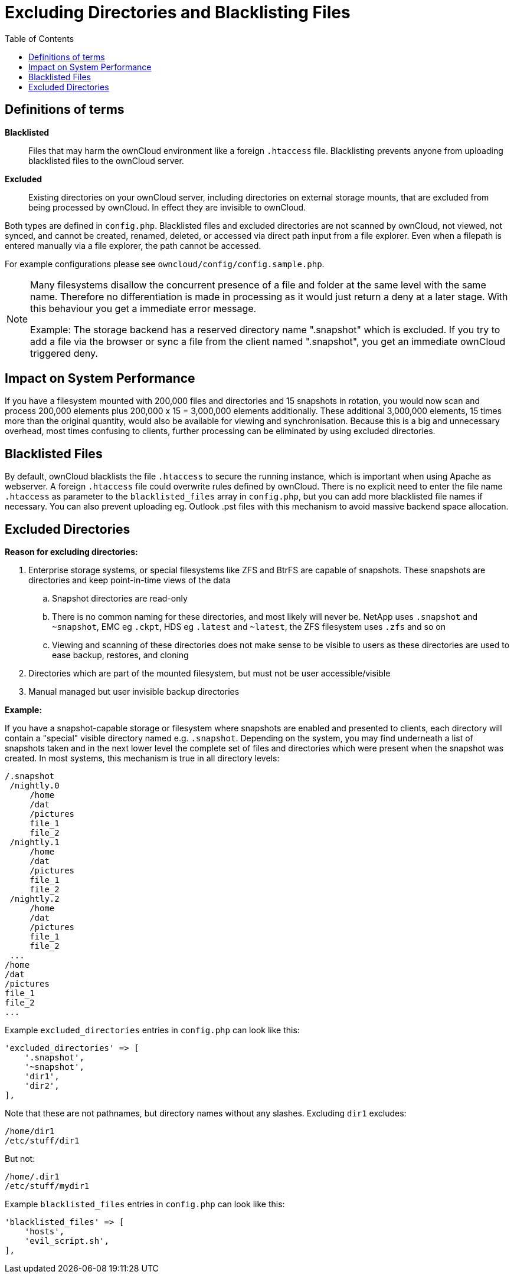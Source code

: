 = Excluding Directories and Blacklisting Files
:toc: right

== Definitions of terms

*Blacklisted*::
  Files that may harm the ownCloud environment like a foreign
  `.htaccess` file. Blacklisting prevents anyone from uploading
  blacklisted files to the ownCloud server.
*Excluded*::
  Existing directories on your ownCloud server, including directories on external
  storage mounts, that are excluded from being processed by ownCloud. In
  effect they are invisible to ownCloud.

Both types are defined in `config.php`. Blacklisted files and excluded
directories are not scanned by ownCloud, not viewed, not synced, and
cannot be created, renamed, deleted, or accessed via direct path input
from a file explorer. Even when a filepath is entered manually via a
file explorer, the path cannot be accessed.

For example configurations please see
`owncloud/config/config.sample.php`.

[NOTE]
====
Many filesystems disallow the concurrent presence of a file and folder at the same level with the same name.
Therefore no differentiation is made in processing as it would just return a deny at a later stage.
With this behaviour you get a immediate error message.

Example: The storage backend has a reserved directory name ".snapshot" which is excluded.
If you try to add a file via the browser or sync a file from the client named ".snapshot",
you get an immediate ownCloud triggered deny.
====

== Impact on System Performance

If you have a filesystem mounted with 200,000 files and directories and
15 snapshots in rotation, you would now scan and process 200,000
elements plus 200,000 x 15 = 3,000,000 elements additionally. These
additional 3,000,000 elements, 15 times more than the original quantity,
would also be available for viewing and synchronisation. Because this is
a big and unnecessary overhead, most times confusing to clients, further
processing can be eliminated by using excluded directories.

== Blacklisted Files

By default, ownCloud blacklists the file `.htaccess` to secure the
running instance, which is important when using Apache as webserver. A
foreign `.htaccess` file could overwrite rules defined by ownCloud.
There is no explicit need to enter the file name `.htaccess` as
parameter to the `blacklisted_files` array in `config.php`, but you can
add more blacklisted file names if necessary.
You can also prevent uploading eg. Outlook .pst files with this mechanism
to avoid massive backend space allocation. 

== Excluded Directories

*Reason for excluding directories:*

. Enterprise storage systems, or special filesystems like ZFS and
BtrFS are capable of snapshots. These snapshots are directories and keep
point-in-time views of the data
.. Snapshot directories are read-only
.. There is no common naming for these directories, and most likely
will never be. NetApp uses `.snapshot` and `~snapshot`, EMC eg `.ckpt`,
HDS eg `.latest` and `~latest`, the ZFS filesystem uses `.zfs` and so
on
.. Viewing and scanning of these directories does not make sense to be visible to
users as these directories are used to ease backup, restores, and cloning
. Directories which are part of the mounted filesystem, but must not
be user accessible/visible
. Manual managed but user invisible backup directories

*Example:*

If you have a snapshot-capable storage or filesystem where snapshots are
enabled and presented to clients, each directory will contain a
"special" visible directory named e.g. `.snapshot`. Depending on the
system, you may find underneath a list of snapshots taken and in the
next lower level the complete set of files and directories which were
present when the snapshot was created. In most systems, this mechanism
is true in all directory levels:

----
/.snapshot
 /nightly.0
     /home
     /dat
     /pictures
     file_1
     file_2
 /nightly.1
     /home
     /dat
     /pictures
     file_1
     file_2
 /nightly.2
     /home
     /dat
     /pictures
     file_1
     file_2
 ...
/home
/dat
/pictures
file_1
file_2
...
----

Example `excluded_directories` entries in `config.php` can look like this:

[source,php]
----
'excluded_directories' => [
    '.snapshot',
    '~snapshot',
    'dir1',
    'dir2',
],
----

Note that these are not pathnames, but directory names without any
slashes. Excluding `dir1` excludes:

----
/home/dir1
/etc/stuff/dir1
----

But not:

----
/home/.dir1
/etc/stuff/mydir1
----

Example `blacklisted_files` entries in `config.php` can look like this:

[source,php]
----
'blacklisted_files' => [
    'hosts',
    'evil_script.sh',
],
----
